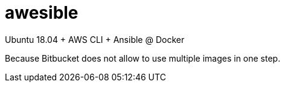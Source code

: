 = awesible

Ubuntu 18.04 + AWS CLI + Ansible @ Docker

Because Bitbucket does not allow to use multiple images in one step.
